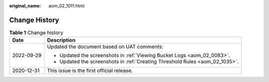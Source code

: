 :original_name: aom_02_1011.html

.. _aom_02_1011:

Change History
==============

.. table:: **Table 1** Change history

   +-----------------------------------+------------------------------------------------------------------------------+
   | Date                              | Description                                                                  |
   +===================================+==============================================================================+
   | 2022-09-29                        | Updated the document based on UAT comments:                                  |
   |                                   |                                                                              |
   |                                   | -  Updated the screenshots in :ref:`Viewing Bucket Logs <aom_02_0083>`.      |
   |                                   | -  Updated the screenshots in :ref:`Creating Threshold Rules <aom_02_1035>`. |
   +-----------------------------------+------------------------------------------------------------------------------+
   | 2020-12-31                        | This issue is the first official release.                                    |
   +-----------------------------------+------------------------------------------------------------------------------+

